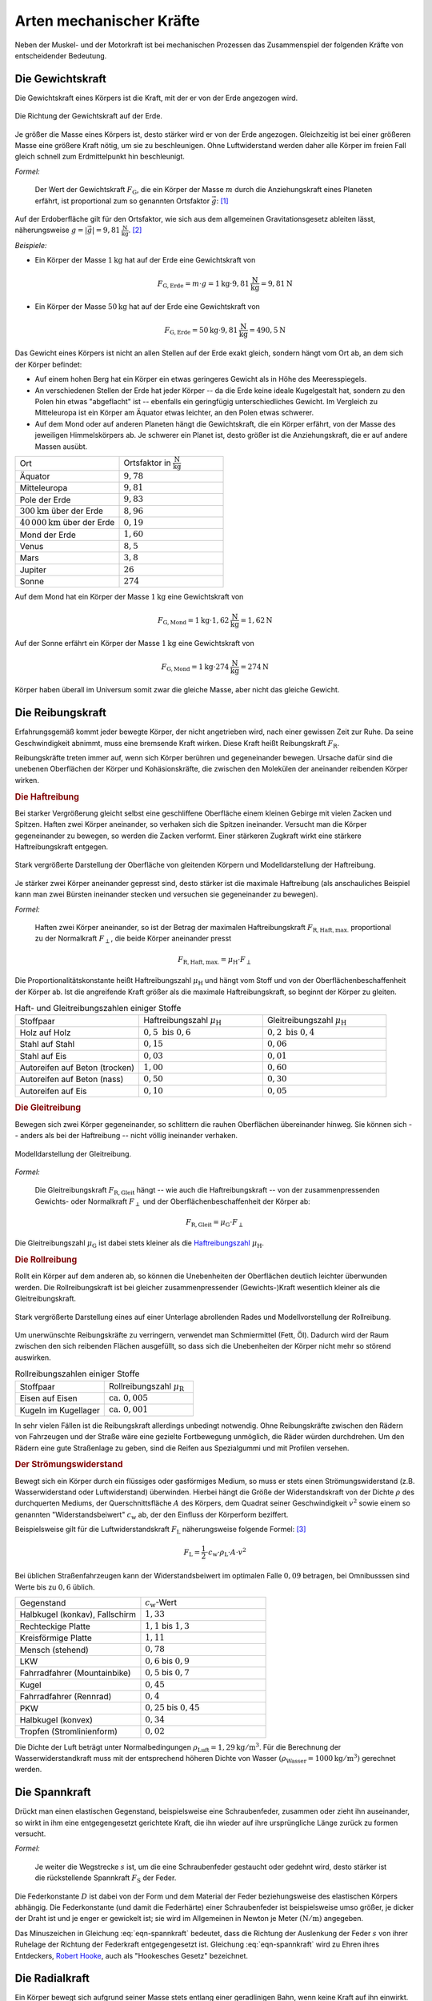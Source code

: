 .. index:: Kraftarten
.. _Arten mechanischer Kräfte:

Arten mechanischer Kräfte
=========================

Neben der Muskel- und der Motorkraft ist bei mechanischen Prozessen das
Zusammenspiel der folgenden Kräfte von entscheidender Bedeutung.


.. index::
    single: Kraftarten; Gewichtskraft
.. _Gewichtskraft:

Die Gewichtskraft
-----------------

Die Gewichtskraft eines Körpers ist die Kraft, mit der er von der Erde angezogen
wird.

.. figure:: ../../pics/mechanik/dynamik/gewichtskraft-erde.png
    :name: fig-gewichtskraft
    :alt:  fig-gewichtskraft
    :align: center
    :width: 50%

    Die Richtung der Gewichtskraft auf der Erde.

    .. only:: html

        :download:`SVG: Gewichtskraft auf der Erde
        <../../pics/mechanik/dynamik/gewichtskraft-erde.svg>`

Je größer die Masse eines Körpers ist, desto stärker wird er von der Erde
angezogen. Gleichzeitig ist bei einer größeren Masse eine größere Kraft
nötig, um sie zu beschleunigen. Ohne Luftwiderstand werden daher alle Körper
im freien Fall gleich schnell zum Erdmittelpunkt hin beschleunigt.

.. index:: Ortsfaktor
.. _Ortsfaktor:

*Formel:*

    Der Wert der Gewichtskraft :math:`F_{\mathrm{G}}`, die ein
    Körper der Masse :math:`m` durch die Anziehungskraft eines Planeten
    erfährt, ist proportional zum so genannten Ortsfaktor :math:`\vec{g}`: [#]_

.. math::
    :label: eqn-gewichtskraft

    \vec{F}_{\mathrm{G}} = m \cdot \vec{g}


.. index:: Gravitation
.. _Gravitation:

Auf der Erdoberfläche gilt für den Ortsfaktor, wie sich aus dem allgemeinen
Gravitationsgesetz ableiten lässt, näherungsweise :math:`g = |\vec{g}| =
\unit[9,81]{\frac{N}{kg}}`. [#]_

*Beispiele:*

* Ein Körper der Masse :math:`\unit[1]{kg}` hat auf der Erde eine
  Gewichtskraft von

  .. math::

      F_{\mathrm{G, Erde}} = m \cdot g = \unit[1]{kg} \cdot
      \unit[9,81]{\frac{N}{kg}} = \unit[9,81]{N}

* Ein Körper der Masse :math:`\unit[50]{kg}` hat auf der Erde eine
  Gewichtskraft von

  .. math::

      F_{\mathrm{G, Erde}} = \unit[50]{kg} \cdot \unit[9,81]{\frac{N}{kg}} =
      \unit[490,5]{N}

Das Gewicht eines Körpers ist nicht an allen Stellen auf der Erde exakt
gleich, sondern hängt vom Ort ab, an dem sich der Körper befindet:

* Auf einem hohen Berg hat ein Körper ein etwas geringeres Gewicht
  als in Höhe des Meeresspiegels.
* An verschiedenen Stellen der Erde hat jeder Körper -- da die Erde keine
  ideale Kugelgestalt hat, sondern zu den Polen hin etwas "abgeflacht" ist
  -- ebenfalls ein geringfügig unterschiedliches Gewicht. Im Vergleich zu
  Mitteleuropa ist ein Körper am Äquator etwas leichter, an den Polen etwas
  schwerer.
* Auf dem Mond oder auf anderen Planeten hängt die Gewichtskraft, die ein
  Körper erfährt, von der Masse des jeweiligen Himmelskörpers ab. Je
  schwerer ein Planet ist, desto größer ist die Anziehungskraft, die er
  auf andere Massen ausübt.

.. list-table::
    :name: tab-ortsfaktoren
    :widths: 40 40

    * - Ort
      - Ortsfaktor in :math:`\unit[]{\frac{N}{kg}}`
    * - Äquator
      - :math:`9,78`
    * - Mitteleuropa
      - :math:`9,81`
    * - Pole der Erde
      - :math:`9,83`
    * - :math:`\unit[300]{km}` über der Erde
      - :math:`8,96`
    * - :math:`\unit[40\, 000]{km}` über der Erde
      - :math:`0,19`
    * - Mond der Erde
      - :math:`1,60`
    * - Venus
      - :math:`8,5`
    * - Mars
      - :math:`3,8`
    * - Jupiter
      - :math:`26`
    * - Sonne
      - :math:`274`

Auf dem Mond hat ein Körper der Masse :math:`\unit[1]{kg}` eine
Gewichtskraft von

.. math::

   F_{\mathrm{G, Mond}} = \unit[1]{kg} \cdot
   \unit[1,62]{\frac{N}{kg}} = \unit[1,62]{N}

Auf der Sonne erfährt ein Körper der Masse :math:`\unit[1]{kg}` eine
Gewichtskraft von

.. math::

   F_{\mathrm{G, Mond}} = \unit[1]{kg} \cdot \unit[274]{\frac{N}{kg}} =
   \unit[274]{N}

Körper haben überall im Universum somit zwar die gleiche Masse, aber nicht
das gleiche Gewicht.


.. index::
    single: Reibung
    single: Kraftarten ; Reibungskraft
.. _Reibungskraft:

Die Reibungskraft
-----------------

Erfahrungsgemäß kommt jeder bewegte Körper, der nicht angetrieben wird, nach
einer gewissen Zeit zur Ruhe. Da seine Geschwindigkeit abnimmt, muss eine
bremsende Kraft wirken. Diese Kraft heißt Reibungskraft :math:`F_{\mathrm{R}}`.

Reibungskräfte treten immer auf, wenn sich Körper berühren und gegeneinander
bewegen. Ursache dafür sind die unebenen Oberflächen der Körper und
Kohäsionskräfte, die zwischen den Molekülen der aneinander reibenden
Körper wirken.

.. index::
    single: Reibung; Haftreibung
    single: Haftreibung
.. _Haftreibung:

.. rubric:: Die Haftreibung

Bei starker Vergrößerung gleicht selbst eine geschliffene Oberfläche einem
kleinen Gebirge mit vielen Zacken und Spitzen. Haften zwei Körper aneinander, so
verhaken sich die Spitzen ineinander. Versucht man die Körper gegeneinander zu
bewegen, so werden die Zacken verformt. Einer stärkeren Zugkraft wirkt eine
stärkere Haftreibungskraft entgegen.

.. figure:: ../../pics/mechanik/dynamik/haftreibung.png
    :name: fig-haftreibung
    :alt:  fig-haftreibung
    :align: center
    :width: 80%

    Stark vergrößerte Darstellung der Oberfläche von gleitenden Körpern
    und Modelldarstellung der Haftreibung.

    .. only:: html

        :download:`SVG: Haftreibung
        <../../pics/mechanik/dynamik/haftreibung.svg>`

Je stärker zwei Körper aneinander gepresst sind, desto stärker ist die
maximale Haftreibung  (als anschauliches Beispiel kann man zwei Bürsten
ineinander stecken und versuchen sie gegeneinander zu bewegen).

*Formel:*

    Haften zwei Körper aneinander, so ist der Betrag der maximalen
    Haftreibungskraft :math:`F_{\mathrm{R,Haft,max.}}` proportional zu der
    Normalkraft :math:`F_{\perp}`, die beide Körper aneinander presst

.. math::

    F_{\mathrm{R,Haft,max.}} = \mu_{\mathrm{H}} \cdot F_{\perp}

.. _Haftreibungszahl:

Die Proportionalitätskonstante heißt Haftreibungszahl :math:`\mu_{\mathrm{H}}`
und hängt vom Stoff und von der Oberflächenbeschaffenheit der Körper ab. Ist die
angreifende Kraft größer als die maximale Haftreibungskraft, so beginnt der
Körper zu gleiten.

.. list-table:: Haft- und Gleitreibungszahlen einiger Stoffe
    :name: tab-reibungszahlen
    :widths: 50 50 50

    * - Stoffpaar
      - Haftreibungszahl :math:`\mu_{\mathrm{H}}`
      - Gleitreibungszahl :math:`\mu_{\mathrm{H}}`
    * - Holz auf Holz
      - :math:`0,5 \text{ bis } 0,6`
      - :math:`0,2 \text{ bis } 0,4`
    * - Stahl auf Stahl
      - :math:`0,15`
      - :math:`0,06`
    * - Stahl auf Eis
      - :math:`0,03`
      - :math:`0,01`
    * - Autoreifen auf Beton (trocken)
      - :math:`1,00`
      - :math:`0,60`
    * - Autoreifen auf Beton (nass)
      - :math:`0,50`
      - :math:`0,30`
    * - Autoreifen auf Eis
      - :math:`0,10`
      - :math:`0,05`

.. Tipler: Autoreifen auf Beton trocken 1,0 bzw. 0,8.

.. index::
    single: Reibung; Gleitreibung
    single: Gleitreibung
.. _Gleitreibung:

.. rubric:: Die Gleitreibung

Bewegen sich zwei Körper gegeneinander, so schlittern die rauhen Oberflächen
übereinander hinweg. Sie können sich -- anders als bei der Haftreibung -- nicht
völlig ineinander verhaken.

.. figure:: ../../pics/mechanik/dynamik/gleitreibung.png
    :name: fig-gleitreibung
    :alt:  fig-gleitreibung
    :align: center
    :width: 33%

    Modelldarstellung der Gleitreibung.

    .. only:: html

        :download:`SVG: Gleitreibung
        <../../pics/mechanik/dynamik/gleitreibung.svg>`

*Formel:*

    Die Gleitreibungskraft :math:`F_{\mathrm{R,Gleit}}` hängt -- wie auch die
    Haftreibungskraft -- von der zusammenpressenden Gewichts- oder Normalkraft
    :math:`F_{\perp}` und der Oberflächenbeschaffenheit der Körper ab:

.. math::

    F_{\mathrm{R,Gleit}} = \mu_{\mathrm{G}} \cdot F_{\perp}

Die Gleitreibungszahl :math:`\mu_{\mathrm{G}}` ist dabei stets kleiner als die
`Haftreibungszahl`_ :math:`\mu_{\mathrm{H}}`.

.. index::
    single: Reibung; Rollreibung
    single: Rollreibung
.. _Rollreibung:

.. rubric:: Die Rollreibung

Rollt ein Körper auf dem anderen ab, so können die Unebenheiten der Oberflächen
deutlich leichter überwunden werden. Die Rollreibungskraft ist bei gleicher
zusammenpressender (Gewichts-)Kraft wesentlich kleiner als die
Gleitreibungskraft.

.. figure:: ../../pics/mechanik/dynamik/rollreibung.png
    :name: fig-rollreibung
    :alt:  fig-rollreibung
    :align: center
    :width: 80%

    Stark vergrößerte Darstellung eines auf einer Unterlage abrollenden
    Rades und Modellvorstellung der Rollreibung.

    .. only:: html

        :download:`SVG: Rollreibung
        <../../pics/mechanik/dynamik/rollreibung.svg>`

Um unerwünschte Reibungskräfte zu verringern, verwendet man Schmiermittel
(Fett, Öl). Dadurch wird der Raum zwischen den sich reibenden Flächen
ausgefüllt, so dass sich die Unebenheiten der Körper nicht mehr so störend
auswirken.

.. list-table:: Rollreibungszahlen einiger Stoffe
    :name: tab-rollreibung
    :widths: 50 50

    * - Stoffpaar
      - Rollreibungszahl :math:`\mu_{\mathrm{R}}`
    * - Eisen auf Eisen
      - :math:`\text{ ca. } 0,005`
    * - Kugeln im Kugellager
      - :math:`\text{ ca. } 0,001`

In sehr vielen Fällen ist die Reibungskraft allerdings unbedingt notwendig.
Ohne Reibungskräfte zwischen den Rädern von Fahrzeugen und der Straße
wäre eine gezielte Fortbewegung unmöglich, die Räder würden durchdrehen.
Um den Rädern eine gute Straßenlage zu geben, sind die Reifen aus
Spezialgummi und mit Profilen versehen.

.. index:: Strömungswiderstand, Luftwiderstand
.. _Strömungswiderstand:

.. rubric:: Der Strömungswiderstand

Bewegt sich ein Körper durch ein flüssiges oder gasförmiges Medium, so muss
er stets einen Strömungswiderstand (z.B. Wasserwiderstand oder Luftwiderstand)
überwinden. Hierbei hängt die Größe der Widerstandskraft von der Dichte
:math:`\rho` des durchquerten Mediums, der Querschnittsfläche :math:`A` des
Körpers, dem Quadrat seiner Geschwindigkeit :math:`v^2` sowie einem so genannten
"Widerstandsbeiwert" :math:`c_{\mathrm{w}}` ab, der den Einfluss der Körperform
beziffert.

.. todo tabelle pic

Beispielsweise gilt für die Luftwiderstandskraft :math:`F_{\mathrm{L}}`
näherungsweise folgende Formel: [#LW]_

.. math::

    F_{\mathrm{L}} = \frac{1}{2} \cdot c_{\mathrm{w}} \cdot \rho_{\mathrm{L}}
    \cdot A \cdot v^2

Bei üblichen Straßenfahrzeugen kann der Widerstandsbeiwert im optimalen Falle
:math:`0,09` betragen, bei Omnibusssen sind Werte bis zu :math:`0,6` üblich.

.. list-table::
    :name: tab-luftwiderstandsbeiwerte
    :widths: 50 50

    * - Gegenstand
      - :math:`c_{\mathrm{w}}`-Wert
    * - Halbkugel (konkav), Fallschirm
      - :math:`1,33`
    * - Rechteckige Platte
      - :math:`1,1` bis :math:`1,3`
    * - Kreisförmige Platte
      - :math:`1,11`
    * - Mensch (stehend)
      - :math:`0,78`
    * - LKW
      - :math:`0,6` bis :math:`0,9`
    * - Fahrradfahrer (Mountainbike)
      - :math:`0,5` bis :math:`0,7`
    * - Kugel
      - :math:`0,45`
    * - Fahrradfahrer (Rennrad)
      - :math:`0,4`
    * - PKW
      - :math:`0,25` bis :math:`0,45`
    * - Halbkugel (konvex)
      - :math:`0,34`
    * - Tropfen (Stromlinienform)
      - :math:`0,02`


Die Dichte der Luft beträgt unter Normalbedingungen :math:`\rho_{\mathrm{Luft}} =
\unit[1,29]{kg/m^3}`. Für die Berechnung der Wasserwiderstandkraft muss mit der
entsprechend höheren Dichte von Wasser :math:`(\rho_{\mathrm{Wasser}} =
\unit[1000]{kg/m^3})` gerechnet werden.


.. index:: Kraftarten; Spannkraft
.. _Spannkraft:

Die Spannkraft
--------------

Drückt man einen elastischen Gegenstand, beispielsweise eine Schraubenfeder,
zusammen oder zieht ihn auseinander, so wirkt in ihm eine entgegengesetzt
gerichtete Kraft, die ihn wieder auf ihre ursprüngliche Länge zurück zu formen
versucht.

*Formel:*

    Je weiter die Wegstrecke :math:`s` ist, um die eine Schraubenfeder gestaucht
    oder gedehnt wird, desto stärker ist die rückstellende Spannkraft
    :math:`F_{\mathrm{S}}` der Feder.

.. math::
  :label: eqn-spannkraft

  \vec{F}_{\mathrm{S}} = - D \cdot \vec{s}

Die Federkonstante :math:`D` ist dabei von der Form und dem Material der Feder
beziehungsweise des elastischen Körpers abhängig. Die Federkonstante (und damit
die Federhärte) einer Schraubenfeder ist beispielsweise umso größer, je dicker
der Draht ist und je enger er gewickelt ist; sie wird im Allgemeinen in Newton
je Meter :math:`(\unit{N/m})` angegeben.

Das Minuszeichen in Gleichung :eq:`eqn-spannkraft` bedeutet, dass die Richtung der
Auslenkung der Feder :math:`s` von ihrer Ruhelage der Richtung der Federkraft
entgegengesetzt ist. Gleichung :eq:`eqn-spannkraft` wird zu Ehren ihres
Entdeckers, `Robert Hooke <https://de.wikipedia.org/wiki/Robert_Hooke>`_, auch
als "Hookesches Gesetz" bezeichnet.


.. index::
    single: Kraftarten; Radialkraft
    single: Radialkraft
    single: Zentripetalkraft
    single: Zentrifugalkraft
.. _Radialkraft:

Die Radialkraft
---------------

Ein Körper bewegt sich aufgrund seiner Masse stets entlang einer geradlinigen
Bahn, wenn keine Kraft auf ihn einwirkt. Eine :ref:`kreisförmige Bewegung
<Kreisförmige Bewegung>` ist somit nur möglich, wenn eine Kraft den Körper auf
der Kreisbahn hält, also ihn kontinuierlich zum Kreismittelpunkt hin
beschleunigt. Diese Kraft wird Radialkraft beziehungsweise Zentripetalkraft
genannt.

..
    Pic: Kreis Bahngeschwindigkeit links links oben, zeigt nach rechts oben,
    Radialbeschleunigung zur Mitte

Für den Betrag der Radialkraft gilt ebenfalls das :ref:`Kraftgesetz
<Kraftgesetz>` :math:`F = m \cdot a`. Mit der :ref:`Radialbeschleunigung
<Radialbeschleunigung>` :math:`a = \frac{v^2}{r}` folgt für die Radialkraft
:math:`F_{\mathrm{rad}}`:

.. math::

    F_{\mathrm{rad}} = m \cdot \frac{v^2}{r}

Befindet man sich als Beobachter selbst auf einer Kreisbahn, so nimmt man
hingegen die entsprechende Gegenkraft ("Zentrifugalkraft") wahr. Sitzt man
beispielsweise in einem Fahrzeug, das nach links lenkt, so scheint eine Kraft zu
wirken, die den eigenen Körper zur rechten Seite hin beschleunigt (Scheinkraft).
In Wirklichkeit versucht man sich aufgrund der Trägheit geradeaus zu bewegen und
wird erst durch die zum Kreismittelpunkt hin wirkende Radialkraft auf die
Kreisbahn gezwungen.

.. figure:: ../../pics/mechanik/dynamik/zentrifuge.png
    :name: fig-zentrifuge
    :alt:  fig-zentrifuge
    :align: center
    :width: 70%

    Modell einer einfachen Zentrifuge.

    .. only:: html

        :download:`SVG: Zentrifuge
        <../../pics/mechanik/dynamik/zentrifuge.svg>`

Technisch wird die Radialkraft beispielsweise in Zentrifugen genutzt. Dabei wird
ein zu trennendes Gemisch an Substanzen, die sich beispielsweise in einem
Reagenzglas befinden, in eine Kreisbewegung mit hoher Winkelgeschwindigkeit und
kleinem Bahnradius versetzt. Das Stoffgemisch wird dabei gemäß seiner
Dichte-Anteile aufgetrennt, die "schwereren" Substanzen bewegen sich dabei
aufgrund ihrer Trägheit nach außen und lagern sich so am Boden des rotierenden
Gefäßes ab. Diese Schichtung bleibt auch nach einem Abschalten der Zentrifuge
bestehen, da letztlich nichts anderes als ein Sedimentationsvorgang
stattgefunden hat -- nur ein sehr schneller. Die durch die Radialkraft bewirkte
Radialbeschleunigung kann mit Zentrifugen beziehungsweise Ultrazentrifugen ein
:math:`100`- bis :math:`250\,000`-faches der Erdbeschleunigung :math:`g`
betragen.

..  Damit lassen sich auch hochmolekulare Stoffe (beispielsweise Eiweiße)
..  auftrennen.


.. raw:: html

    <hr />

.. only:: html

    .. rubric:: Anmerkungen:

.. [#] Der Ortsfaktor :math:`g = \unit[9,81]{\frac{N}{kg}} =
    \unit[9.81]{\frac{m}{s^2}}` wird bisweilen auch als :ref:`Erdbeschleunigung
    <Erdbeschleunigung>` bezeichnet. Er gibt diejenige Beschleunigung an,
    die ein Körper im freien Fall in Erdnähe erfährt, sofern der Luftwiderstand
    vernachlässigbar ist.

.. [#] Genau genommen ist die obige Formel eine Näherung für das allgemeine
    Gravitationsgesetz, wonach auf zwei Körper mit den Massen :math:`m_1` und
    :math:`m_2` stets eine anziehende Kraft :math:`F_{\mathrm{G}}` wirkt. Ihr
    Betrag ist von den beiden Massen sowie vom Abstand :math:`r` zwischen ihren
    Schwerpunkten abhängig:

     .. math::

         F_{\mathrm{G}} = \gamma \cdot \frac{m_1 \cdot m_2}{r^2}

    Dabei ist :math:`\gamma = \unit[6,67 \cdot 10^{-11}]{\frac{m^3}{kg \cdot s^2}}`
    die allgemeine Gravitationskonstante. Für die Schwerkraft, die ein Körper in
    Nähe der Erdoberfläche erfährt, kann näherungsweise und :math:`r \approx r
    _{\mathrm{E}} = \unit[6371]{km}` gesetzt werden (der Abstand eines Gegenstands
    bzw. Körpers von der Erdoberfläche ist meist vernachlässigbar klein
    gegenüber dem Erdradius). Mit der Erdmasse :math:`m_{\mathrm{E}} = \unit[5,972
    \cdot 10^{24}]{kg}` kann der Ortsfaktor :math:`g` somit folgendermaßen
    definiert werden:

    .. math::

        g = \gamma \cdot \frac{m_2}{r_{\mathrm{E}}^2} \approx \unit[9,81]{m/s^2}

    Für die Gewichtskraft eines Körpers :math:`m` auf der Erde gilt damit in
    guter Näherung:

    .. math::

        F_{\mathrm{G}} = \gamma \cdot \frac{m \cdot m_{\mathrm{E}}}{r_{\mathrm{E}}^2}
        \approx m \cdot g

.. [#LW] Treten zusätzlich Luftverwirbelungen ("turbulente Strömungen") auf, so
    lässt sich der Luftwiderstand nicht mit Hilfe einer einzelnen Formel
    berechnen, sondern erfordert aufwendige Computer-Simulationen und numerische
    Verfahren. Derartige Methoden werden beispielsweise bei Strömungs-Tests in
    Windkanälen angewendet.

.. raw:: html

    <hr />

.. hint::

    Zu diesem Abschnitt gibt es :ref:`Experimente <Experimente Arten
    mechanischer Kräfte>` und :ref:`Übungsaufgaben <Aufgaben Arten mechanischer
    Kräfte>`.

